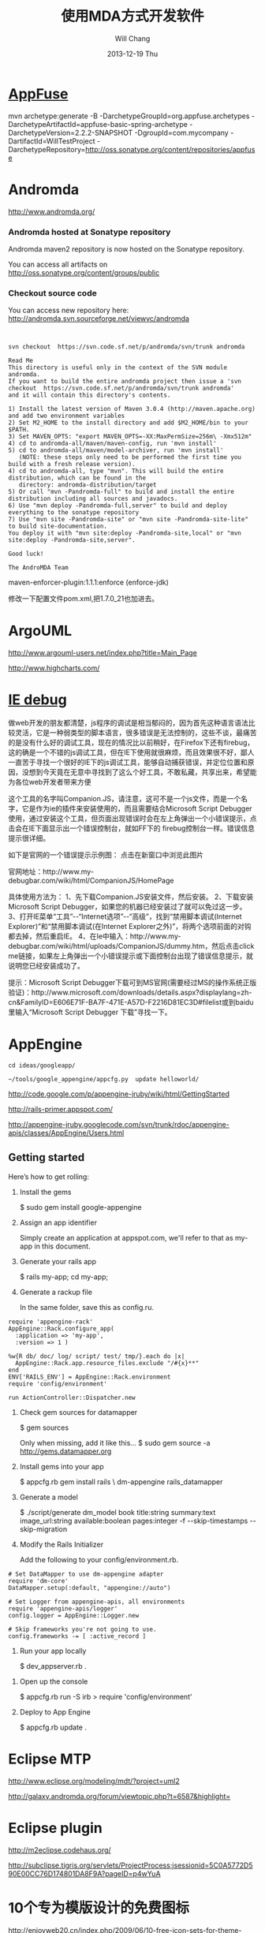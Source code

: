 #+TITLE:       使用MDA方式开发软件
#+AUTHOR:      Will Chang
#+EMAIL:       changwei.cn@gmail.com
#+DATE:        2013-12-19 Thu
#+URI:         /wiki/html/html/mda
#+KEYWORDS:    mda
#+TAGS:        :mda:
#+LANGUAGE:    en
#+OPTIONS:     H:3 num:nil toc:nil \n:nil ::t |:t ^:nil -:nil f:t *:t <:t
#+DESCRIPTION: mda



* [[http://appfuse.org/display/APF/AppFuse+QuickStart+-+Chinese][AppFuse]]

mvn archetype:generate -B -DarchetypeGroupId=org.appfuse.archetypes -DarchetypeArtifactId=appfuse-basic-spring-archetype
-DarchetypeVersion=2.2.2-SNAPSHOT -DgroupId=com.mycompany -DartifactId=WillTestProject
-DarchetypeRepository=http://oss.sonatype.org/content/repositories/appfuse 
* Andromda 

  http://www.andromda.org/

*** Andromda hosted at Sonatype repository 

Andromda maven2 repository is now hosted on the Sonatype repository.

You can access all artifacts on http://oss.sonatype.org/content/groups/public

*** Checkout source code

You can access new repository here: http://andromda.svn.sourceforge.net/viewvc/andromda


#+BEGIN_SRC 


svn checkout  https://svn.code.sf.net/p/andromda/svn/trunk andromda

Read Me
This directory is useful only in the context of the SVN module andromda.
If you want to build the entire andromda project then issue a 'svn checkout  https://svn.code.sf.net/p/andromda/svn/trunk andromda'
and it will contain this directory's contents.

1) Install the latest version of Maven 3.0.4 (http://maven.apache.org) and add two environment variables
2) Set M2_HOME to the install directory and add $M2_HOME/bin to your $PATH.
3) Set MAVEN_OPTS: "export MAVEN_OPTS=-XX:MaxPermSize=256m\ -Xmx512m"
4) cd to andromda-all/maven/maven-config, run 'mvn install'
5) cd to andromda-all/maven/model-archiver, run 'mvn install'
   (NOTE: these steps only need to be performed the first time you build with a fresh release version).
4) cd to andromda-all, type "mvn". This will build the entire distribution, which can be found in the
   directory: andromda-distribution/target
5) Or call "mvn -Pandromda-full" to build and install the entire distribution including all sources and javadocs.
6) Use "mvn deploy -Pandromda-full,server" to build and deploy everything to the sonatype repository
7) Use "mvn site -Pandromda-site" or "mvn site -Pandromda-site-lite" to build site-documentation.
You deploy it with "mvn site:deploy -Pandromda-site,local" or "mvn site:deploy -Pandromda-site,server".

Good luck!

The AndroMDA Team
#+END_SRC



maven-enforcer-plugin:1.1.1:enforce (enforce-jdk) 

修改一下配置文件pom.xml,把1.7.0_21也加进去。

* ArgoUML

http://www.argouml-users.net/index.php?title=Main_Page



http://www.highcharts.com/

* [[http://www.cnitblog.com/yemoo/archive/2007/10/22/35190.html][IE debug]]

  做web开发的朋友都清楚，js程序的调试是相当郁闷的，因为首先这种语言语法比较灵活，它是一种弱类型的脚本语言，很多错误是无法控制的，这些不谈，最痛苦的是没有什么好的调试工具，现在的情况比以前稍好，在Firefox下还有firebug，这的确是一个不错的js调试工具，但在IE下使用就很麻烦，而且效果很不好，鄙人一直苦于寻找一个很好的IE下的js调试工具，能够自动捕获错误，并定位位置和原因，没想到今天竟在无意中寻找到了这么个好工具，不敢私藏，共享出来，希望能为各位web开发者带来方便

这个工具的名字叫Companion.JS，请注意，这可不是一个js文件，而是一个名字，它是作为ie的插件来安装使用的，而且需要结合Microsoft Script Debugger使用，通过安装这个工具，但页面出现错误时会在左上角弹出一个小错误提示，点击会在IE下面显示出一个错误控制台，就如FF下的 firebug控制台一样。错误信息提示很详细。

如下是官网的一个错误提示示例图：
点击在新窗口中浏览此图片

官网地址：http://www.my-debugbar.com/wiki/html/CompanionJS/HomePage

具体使用方法为：
1、先下载Companion.JS安装文件，然后安装。
2、下载安装Microsoft Script Debugger，如果您的机器已经安装过了就可以免过这一步。
3、打开IE菜单“工具”--“Internet选项”--“高级”，找到“禁用脚本调试(Internet Explorer)”和“禁用脚本调试(在Internet Explorer之外)”，将两个选项前面的对钩都去掉，然后重启IE。
4、在Ie中输入：http://www.my-debugbar.com/wiki/html/uploads/CompanionJS/dummy.htm，然后点击click me链接，如果左上角弹出一个小错误提示或下面控制台出现了错误信息提示，就说明您已经安装成功了。

提示：Microsoft Script Debugger下载可到MS官网(需要经过MS的操作系统正版验证)：http://www.microsoft.com/downloads/details.aspx?displaylang=zh-cn&FamilyID=E606E71F-BA7F-471E-A57D-F2216D81EC3D#filelist或到baidu里输入“Microsoft Script Debugger 下载”寻找一下。 

* AppEngine





#+BEGIN_SRC 
cd ideas/googleapp/

~/tools/google_appengine/appcfg.py  update helloworld/
#+END_SRC
http://code.google.com/p/appengine-jruby/wiki/html/GettingStarted 

http://rails-primer.appspot.com/

http://appengine-jruby.googlecode.com/svn/trunk/rdoc/appengine-apis/classes/AppEngine/Users.html

** Getting started
Here’s how to get rolling:

   1.
      Install the gems

      $ sudo gem install google-appengine

   2.
      Assign an app identifier

      Simply create an application at appspot.com,
      we'll refer to that as my-app in this document.
   3.
      Generate your rails app

      $ rails my-app; cd my-app;

   4.
      Generate a rackup file

      In the same folder, save this as config.ru.
#+BEGIN_SRC 
      require 'appengine-rack'
      AppEngine::Rack.configure_app(
        :application => 'my-app',
        :version => 1 )

      %w{R db/ doc/ log/ script/ test/ tmp/}.each do |x|
        AppEngine::Rack.app.resource_files.exclude "/#{x}**"
      end
      ENV['RAILS_ENV'] = AppEngine::Rack.environment
      require 'config/environment'

      run ActionController::Dispatcher.new
#+END_SRC
   5.
      Check gem sources for datamapper

      $ gem sources

      Only when missing, add it like this...
      $ sudo gem source -a http://gems.datamapper.org
   6.
      Install gems into your app

      $ appcfg.rb gem install rails \
        dm-appengine rails_datamapper

   7.
      Generate a model

      $ ./script/generate dm_model book         title:string summary:text image_url:string         available:boolean pages:integer         -f --skip-timestamps --skip-migration

   8.
      Modify the Rails Initializer

      Add the following to your config/environment.rb.
#+BEGIN_SRC
      # Set DataMapper to use dm-appengine adapter
      require 'dm-core'
      DataMapper.setup(:default, "appengine://auto")

      # Set Logger from appengine-apis, all environments
      require 'appengine-apis/logger'
      config.logger = AppEngine::Logger.new

      # Skip frameworks you're not going to use.
      config.frameworks -= [ :active_record ]
#+END_SRC
   9.
      Run your app locally

      $ dev_appserver.rb .

  10.
      Open up the console

      $ appcfg.rb run -S irb
      > require 'config/environment'

  11.
      Deploy to App Engine

      $ appcfg.rb update .



* Eclipse MTP

http://www.eclipse.org/modeling/mdt/?project=uml2

http://galaxy.andromda.org/forum/viewtopic.php?t=6587&highlight=

* Eclipse plugin

http://m2eclipse.codehaus.org/

http://subclipse.tigris.org/servlets/ProjectProcess;jsessionid=5C0A5772D590E00CC76D174801DA8F9A?pageID=p4wYuA

* 10个专为模版设计的免费图标
http://enjoyweb20.cn/index.php/2009/06/10-free-icon-sets-for-theme-design/

* ArgoUML 

[[http://argopno.tigris.org/documentation/tutoriel/new_module.html][Making a new module for ArgoUML]]

* Create a module

Popup menu 

** pattern wizard 

Main class : ActionOpenPatternWizard

CoreFactory can create class and association 

* Installation 

 Download files from http://argouml-downloads.tigris.org/devrel.html

* Creating a Custom Stereotype
Just like create a attribute.

** 5.12.1. The TargetManager

Located in org.argouml.ui.targetmanager.

The purpose of the targetmanager is to have a central spot to manage the list of current targets.

The target of ArgoUML is the element currently selected by the user. This can either be a UML element (an Interface or a Class for example) but it can also be a diagram or anything that is shown on a diagram.

There can be multiple targets in case someone selected multiple items in the explorer or on the diagram. This can be done by shift-clicking or Ctrl-clicking items, or by drawing a box on the diagram around the items to select.

In case multiple targets are selected, the target manager will add each target to the beginning of the list of targets. This way, the first item of the list is the last selected item. Most functions in ArgoUML work on all selected items. However, a few (intentionally) only work on one target, such as the properties panels.

Thanks to the architecture of ArgoUML of Modelelements and Figs, one rule has been decided upon: The list of targets shall not contain any Fig that has an owner. Instead, the owner is enlisted.

The TargetManager is also the manager of the history of targets. Every time the user (or the program) selects a new target, this is recorded in the history. Via navigateBack and navigateForward, the user can browse through the history just like in an ordinary internet browser.

Via an event mechanism this manager makes sure that all objects interested in knowing whether the selection changed are notified.

The TargetManager does not depend on the org.argouml.ui package, nor any of its sub-packages. Hence, it can be used by all of these to modify the target, or get it.

In a discussion on the dev list, it has been decided that the TargetManager is GUI state, and hence shall be a part of the GUI subsystem, and should not be used anywhere outside the GUI subsystem. However, currently the TargetManager is used in other subsystems, e.g. the Project. Hence, this needs refactoring. 

** 5.1.2. Factories
*** 5.1.2.1. Create and Build

The factories contain in most cases a create method for each model element. Example: createClass resides in CoreFactory-interface.

Besides that, there are several build methods to build classes. The build methods have a signature like public Object buildMODELELEMENTNAME(params);.

Each build method is intended to follow the wellformedness rules as defined in the UML spec. The reason for having extra build methods, is that the model repository does not enforce the wellformedness rules even though, in some cases, non-well-formed UML can lead to non-well-formed XMI which leads to saving/loading issues and all kinds of illegal states of ArgoUML.

If you want to create an element you shall use the build or create methods in the factories. You are strongly advised to use a build method or, if there is none that suits your needs, to write a new one reusing the already existing build methods and utility methods in the helpers. The reason for this is that the event listeners for the newly created model element are setup correctly.
*** 5.1.2.2. Copy and DoCopy

The factories also contain methods that deal with copying modelelements. They are not supposed to be called directly from outside the model-subsystem, but only from the CopyHelper-implementation. The CopyHelper has one method that copies any modelelement into a new "location" (mostly a namespace). This method determines the type of element to copy, and then dispatches the call to the appropriate method of a Factory that is named in a similar way to copyClass.

The responsibility of the copyModelElement method is to create the new element (with createModelElement) and set the containment. Then, if necessary, sub-elements are to be created. E.g. the CoreFactoryMDRImpl. copyEnumeration method also creates EnumerationLiterals, with the createEnumerationLiteral method.

Then a next method is called to copy all the attributes from the old element to the newly created one: doCopyModelElement. This type of method shall only set attributes and lay associations, but not create any more elements.

The implementation of these copy related methods is far from complete. Only the CoreFactory already has the most important functions.
*** 5.1.2.3. Multi-threading

Question: Am I allowed to call the factories from any thread? Answer: The current checks are not written to allow for multiple threads so don't!
*** 5.1.3. Helpers

The helpers contain all utility methods for manipulating model elements. For example, they contain methods to get all model elements of a certain class out of the model (see getAllModelelementsOfKind in ModelManagementHelper).

To find a utility method you need to know where it is. As a rule of thumb, a utility method for some model element is defined in the helper that corresponds with the section in the UML specification. For example, all utility methods for manipulating classes are defined in CoreHelper.

There are a few exceptions to this rule, mainly if the utility method deals with two model elements that correspond to different sections in the UML specification. Then you have to look in both corresponding helpers and you will probably find what you are searching for.

Question: Am I allowed to call the helpers from any thread? Answer: The current checks are not written to allow for multiple threads so don't! 
* Andromda


https://andromda.svn.sourceforge.net/svnroot/andromda/trunk/


* Setup JBoss

** Start jboss

The following cmd will allow accessing jboss from remote machine.

#+BEGIN_SRC 
./run.sh -b 0.0.0.0 
#+END_SRC

The andromda's default setting is for HsqlDB, so we need not install
another database. We only need download the JBoss http://www.jboss.org 
Edit the Hsqldb configure file located at 

** Installation 

 - run *install.sh jboss* to install jboss
 - Set JBOSS_HOME variable : *sudo gedit /etc/environment*
 - Copy [[../etc/hsqldb-ds.xml]] to %JBoss_Home%\server\default\deploy\hsqldb-ds.xml
 - run the follow command to uninstall jboss.

This line will delete all files copied by the JEMS Installer:

#+BEGIN_SRC java -jar $JBOSS_HOME/Uninstaller/uninstaller.jar -c#+END_SRC


This line will delete the whole $JBOSS_HOME folder includeing all log files, deployed applications and anything else inside it:

#+BEGIN_SRC java -jar $JBOSS_HOME/Uninstaller/uninstaller.jar -c -f#+END_SRC


* Date 

org.apache.axis2.databinding.typemapping.SimpleTypeMapper.makeCalenda r(SimpleTypeMapper.java:318)

* Transaction 

http://galaxy.andromda.org/forum/viewtopic.php?t=2438

Jippiee, i found the solution and it is very elegant. If anybody have a similar Situation like mine (want to do a large amount of work on the backend and wants to have control about transaction boundaries) ... here is the HowTo:

1.) Make sure to have enabled Spring transactions when ejb enabled in your andromda.xml:
Code:

#+BEGIN_SRC
<property name="enableSpringTransactionsWhenEjbsEnabled">true</property>
#+END_SRC

Notice that the defaultvalue of this namespace property is true, so you can omit this property.

2.) Use the following tagged values on the method(s) you want to have encapsuled in own transaction:

#+BEGIN_SRC 
@andromda.ejb.transaction.type = RequiresNew
@andromda.spring.transaction.type = PROPAGATION_REQUIRES_NEW
#+END_SRC
3.) Call the inner method by getting a Service Object from the generated ServiceLocator and call the method on this Service Object

example:

Code:

#+BEGIN_SRC
// outer method which is doing the whole import fo thowsands of data records
protected NahImportStats handleImportAll(ImportParam params) throws Exception
    {
        ImportStats stats = new ImportStats();
        initializeStats(stats);

        // first get the records to process...large list
        List data = this.getImportDao().executeQuery(query_selectData);

        // process each data record in the large list for it's own
        // get a new reference of the Service class... this can be the same or
        // anothe service class as the current one
        ImportService srv = ServiceLocator.instance().getImportService();

        for(Iterator i = nahEinsaetze.iterator(); iCnt < 30 && i.hasNext();)
        {
            Map colAtts = (Map)i.next();
            try{
                boolean ret = srv.importOneRecord(colAtts);
                stats.setAnzOk(stats.getAnzOk() + 1);
                }
            catch(Exception e){
                stats.setAnzNok(stats.getAnzNok() + 1);
                }         
            stats.setAnzVerarbeitet(stats.getAnzVerarbeitet() + 1);
            }
        return stats;
    }

// inner method which is called to do the import of each data record
// entering the method a new transaction is created
// leaving the method regularly hibernate session is flushing and the transaction is committed
// leaving the method with an exception a rollback is performed
protected boolean handleImportOneRecord(final Map colAtts)
   {
        .... bla bla....
        ....do the importing stuff ....
        ... including create, remove, update your data in the database ...
        ... do NOT add any transactional stuff like flush hibernate session,....

        ... if you want to get the work in this method rolled back throw a exception...

        return true;
   }

#+END_SRC

LG
Michael


* Developing a Cartridge

 1. http://www.aliabdelaziz.org/Custom_Cartridge
 2. http://galaxy.andromda.org/docs/andromda-cartridges/developing.html

** Steps To Building Your Own Cartridge

   1. Write your andromda-cartridge.xml file.

** Cartridge Descriptor

Each cartridge descriptor must comply with the following XSD Schema .

** Writing templates for your cartridges

AndroMDA currently comes with multiple cartridges (i.e. BPM4Struts, Hibernate, EJB, etc.) if these cartridge don't fit your needs, you'll need to write your own and thats where understanding how to write cartridges comes into play.

The template scripting language

Apache's Velocity is the default Template Engine of AndroMDA, and for that we use the Velocity Template Language (VTL). You can find a reference of this language here .

The scripting object model

Different from AndroMDA 2.x, AndroMDA 3.x no longer places any model elements in a template context. You define the names of elements to make available to the template in your cartridge's andromda-cartridge.xml, like so:
#+BEGIN_SRC
<template
path="templates/MetafacadeLogic.vsl"
outputPattern="$generatedFile"
outlet="facade-logics"
overwrite="true">
    <modelElements variable= "metafacade">
        <modelElement stereotype="metafacade"/>
    </modelElements>
</template>
                
#+END_SRC


*  MDA Introduction


** Mvn
*** Introduction

Maven, a Yiddish word meaning accumulator of knowledge , was originally started as an attempt to simplify the build processes in the Jakarta Turbine project. There were several projects each with their own Ant build files that were all slightly different and JARs were checked into CVS. We wanted a standard way to build the projects, a clear definition of what the project consisted of, an easy way to publish project information and a way to share JARs across several projects.

The result is a tool that can now be used for building and managing any Java-based project. We hope that we have created something that will make the day-to-day work of Java developers easier and generally help with the comprehension of any Java-based project.
*** Maven's Objectives

Maven's primary goal is to allow a developer to comprehend the complete state of a development effort in the shortest period of time. In order to attain this goal there are several areas of concern that Maven attempts to deal with:

    * Making the build process easy
    * Providing a uniform build system
    * Providing quality project information
    * Providing guidelines for best practices development
    * Allowing transparent migration to new features

http://maven.apache.org/


** Ruby

http://www.ruby-lang.org/en/

** Rails

http://www.rubyonrails.org/

** DSL 

http://www.martinfowler.com/dslwip/

** Velocity

http://velocity.apache.org/

 Velocity is a simple yet powerful Java-based template engine that
 renders data from plain Java objects to text, xml, email, SQL, Post
 Script, HTML etc. The template syntax and rendering engine are both
 easy to understand and quick to learn and implement.

#+BEGIN_SRC 

----------------------------------------------------------------------------------
--
--  Table Name:     ${table.getSchema()}.${table.getName()}
--  File Name:      ${table.getName()}.SQL
--  Author:         TODO
--  Date:
--
--  Abstract:
--
--
--  MAINTENANCE LOG
--  who  date        comment
--  ---  --------    ---------------------------------------------------------------
--  TODO             Initial Version
-----------------------------------------------------------------------------------
DROP TABLE ${table.getSchema()}.${table.getName()}
@

CREATE TABLE ${table.getSchema()}.${table.getName()}
(

#foreach($col in ${table.getColumns()})
    , ${col.getColumnDef()}
#end

)
    IN ${table.getSchema()}_DATA_01
    INDEX IN ${table.getSchema()}_INDX_01
@
--Primary Key
ALTER TABLE ${table.getSchema()}.${table.getName()}
    ADD     CONSTRAINT ${table.getName()}_PK
    PRIMARY KEY (
#foreach($col in $table.getCollumn())
    $col.getName(),
#end

    )
@

--Indexes
CREATE INDEX ${table.getSchema()}.${table.getName()}_I1
    ON ${table.getSchema()}.${table.getName()}(
#foreach($col in $table.getCollumn())
    $col.getName(),
#end
    )
@


-- Access privs
GRANT SELECT  ON ${table.getSchema()}.${table.getName()} TO GROUP WEB_GRP
@



#+END_SRC


** Difference between MDA and DSL

http://www.martinfowler.com/dslwip/MDDview.html


* J2EE User Management 

[[http://www.onjava.com/pub/a/onjava/2002/06/12/form.html][J2EE Form-based Authentication]]

[[../etc/form.html][J2EE Form-based Authentication]]


[[../etc/index.php.html][Integrating with Acegi Security System]]

[[http://galaxy.andromda.org/index.php?option=com_content&task=view&id=173&Itemid=89][Integrating with Acegi Security System ]]


* Profile

I did some experiment with profiles in argouml 0.25.5, I referenced profiles in andromda by adding these lines in andromda.xml :

Code:
#+BEGIN_SRC 
  <repositories>
    <repository name="netBeansMDR">
      <models>
        <model>
          <uri>${model.uri}</uri>
          <moduleSearchLocations>
            <location patterns="**/*.xml.zip">${settings.localRepository}/org/andromda/profiles/uml14</location>
            <location patterns="**/*.xmi">${project.basedir}/#+BEGIN_SRC >
          </moduleSearchLocations>
        </model>
      </models>
    </repository>
  </repositories>
#+END_SRC


* Create Project

** Generate 

#+BEGIN_SRC 

mvn org.andromda.maven.plugins:andromdapp-maven-plugin:3.3:generate


Please choose the type of application to generate [richclient, j2ee]
j2ee

Please enter the location in which your new application will be created (i.e. f:/java/development): 
/home/will/ideas/logistics/3.3

Please enter your first and last name (i.e. Chad Brandon): 
Will Chang

Which kind of modeling tool will you use? [uml1.4, uml2, emf-uml2]: 
uml1.4

Please enter the name of your J2EE project (i.e. Animal Quiz): 
New Logistics

Please enter an id for your J2EE project (i.e. animalquiz): 
logistics

Please enter a version for your project (i.e. 1.0-SNAPSHOT): 
0.2

Please enter the root package name for your J2EE project (i.e. org.andromda.samples.animalquiz): 
com.logistics

Would you like an EAR or standalone WAR? [ear, war]: 
ear

Please enter the type of transactional/persistence cartridge to use (enter 'none' if you don't want to use one) [hibernate, ejb, ejb3, spring, none]: 
ejb3

Please enter the database backend for the persistence layer [hypersonic, mysql, oracle, db2, informix, mssql, pointbase, postgres, sybase, sabdb, progress, derby]: 
hypersonic

Will your project need workflow engine capabilities? (it uses jBPM and Hibernate3)? [yes, no]: 
no

Will your project have a web user interface? [yes, no]: 
yes

Would you like your web user interface to use JSF or Struts? [jsf, struts]: 
struts

Would you like to be able to expose your services as web services? [yes, no]: 
yes

Would you like to use the JSR181 (webservice defined by annotations) EJB3 cartridge specific implementation? [yes, no]: 
yes
#+END_SRC

** compare mda folder to find what need to be updated or copy

** Copy core #+BEGIN_SRC 





* Mvn

 1. [[http://books.sonatype.com/maven-book/reference_zh/public-book.html][Maven权威指南]]

** Setup local repository

http://archiva.apache.org/docs/1.2.2/quick-start.html


http://blog.csdn.net/calvinxiu/archive/2007/07/28/1713323.aspx

http://www.jroller.com/sjivan/entry/using_maven_proxy_to_setup

Mirror :
http://public.www.planetmirror.com/pub/sf/a/ar/artifactory/?sort=date&order=asc

create JavaEE with maven 2. http://maven.apache.org/plugins/maven-archetype-plugin/examples/j2ee-simple.html


http://mojo.codehaus.org/was6-maven-plugin/examples/installing-ears.html

http://www.mvnrepository.com/artifact/org.apache.velocity/velocity

[[http://www.theserverside.com/tt/articles/article.tss?track=NL-461&ad=647742HOUSE&l=Introductiontom2eclipse&asrc=EM_NLN_4036411&uid=2715702][Introduction to m2eclipse]]

[[http://www.theserverside.com/tt/articles/article.tss?l=SettingUpMavenRepository][Setting up a Maven repository]]

http://maven.apache.org/

http://maven.apache.org/guides/getting-started/index.html

#+BEGIN_SRC 
        <dependency>
            <groupId>${pom.groupId}</groupId>
            <artifactId>quoteBase</artifactId>
            <version>${pom.version}</version>
            <scope>provided</scope>
        </dependency>

<dependency>
    <groupId>org.apache.velocity</groupId>
    <artifactId>velocity</artifactId>
    <version>1.5</version>
<scope>compile</scope>
</dependency> 





    <dependency>
      <groupId>junit</groupId>
      <artifactId>junit</artifactId>
      <version>3.8.1</version>
      <scope>test</scope>
    </dependency>
	<dependency>

#+END_SRC
* WAS 6


Maven 2 and WebSphere - automated build and deployment of J2EE applications
After long search on different solutions on automated building and deployment of J2EE applications with maven that can work for WebSphere few posts were found. Some of them (big thanks to Peter Pilgrim) cover ways to build EJB modules that could be 'understood' by websphere (that is build websphere specific stubs and skeletons). Some posts show how to configure maven (including maven-eclipse-plugin) so that maven could work with RAD-6 and vice versa.
All we have to do is put it all together, automate deployment of EAR (remember cargo plugin doesn't support websphere yet) to websphere and hook functional tests (using selenium) into the integration test phase.
So the project consists of an ejb, war, ear, functional testing and a parent modules, like this:

#+BEGIN_SRC 
     parent_project
                  |-ejb_module
                  |
                  |-war_module
                  |
                  |-ear_module
                  |
                  |-test_module

#+END_SRC


Looks like a complete set? Let's go through all the modules.





The EJB module.

The general problem is as it is well known the WebSphere requires generated stubs and skeletons packaged in ejb jar before the deployment which maven-ejb-plugin can't do. But IBM does offer java api to generate them via ant tasks. All we need to do is to 'silently' generate the server-specific files with ant tasks and repackage the ejb jar as a part of maven build cycle (usually generated by RAD during deployment in the IDE). In short this is how the pom may look like:
#+BEGIN_SRC 
    <project>
      <modelVersion>4.0.0</modelVersion>
      <groupId>your_group</ins></groupId>
      <artifactId>ejb_module</artifactId>
      <packaging>ejb</packaging>
      <name>ejb_module</name>
      <parent>
            <groupId>your_group</groupId>
            <artifactId>parent_project</artifactId>
            <version>0.1-SNAPSHOT</version>
      </parent>

      <dependencies>
            ...
            Your dependencies
            ...
            <dependency>
                <!-- provided by the container -->
                <groupId>websphere</groupId>
                <artifactId>j2ee</artifactId>
                <version>1.4</version>
                <scope>provided</scope>
            </dependency>
            <dependency>
                <!-- websphere specific dependency, available in own repository -->
                <groupId>websphere</groupId>
                <artifactId>ivjejb35</artifactId>
                <version>6</version>
                <scope>provided</scope>
            </dependency>
            <dependency>
                <!-- websphere specific dependency, available in own repository -->
                <groupId>websphere</groupId>
                <artifactId>webservices</artifactId>
                <version>6</version>
                <scope>provided</scope>
            </dependency>
            <dependency>
                <!-- websphere specific dependency, available in own repository -->
                <groupId>websphere</groupId>
                <artifactId>webservices</artifactId>
                <version>6</version>
                <scope>provided</scope>
            </dependency>
            <dependency>
                <!-- websphere specific dependency, available in own repository -->
                <groupId>websphere</groupId>
                <artifactId>ejbcontainer</artifactId>
                <version>6</version>
                <scope>provided</scope>
            </dependency>
            <dependency>
                <!-- websphere specific dependency, available in own repository -->
                <groupId>websphere</groupId>
                <artifactId>ejbcontainerImpl</artifactId>
                <version>6</version>
                <scope>provided</scope>
            </dependency>
            <dependency>
                <!-- websphere specific dependency, available in own repository -->
                <groupId>websphere</groupId>
                <artifactId>ecutils</artifactId>
                <version>6</version>
                <scope>provided</scope>
            </dependency>
            <dependency>
                <!-- websphere specific dependency, available in own repository -->
                <groupId>websphere</groupId>
                <artifactId>ras</artifactId>
                <version>6</version>
                <scope>provided</scope>
            </dependency>
            <dependency>
                <!-- websphere specific dependency, available in own repository -->
                <groupId>websphere</groupId>
                <artifactId>ejbportable</artifactId>
                <version>6</version>
                <scope>provided</scope>
            </dependency>
            <dependency>
                <!-- websphere specific dependency, available in own repository -->
                <groupId>websphere</groupId>
                <artifactId>utils</artifactId>
                <version>6</version>
            </dependency>
      </dependencies>

      <build>

            <finalName>${project.artifactId}</finalName>

            <!-- RAD-default source tree -->
            <sourceDirectory>ejbModule</sourceDirectory>
            <resources>
                <resource>
                    <directory>ejbModule</directory>
                    <excludes>
                        <exclude>**/*.java</exclude>
                        <exclude>**/CVS/**</exclude>
                    </excludes>
                </resource>
            </resources>


        <plugins>
            <plugin>
                <groupId>org.apache.maven.plugins</groupId>
                <artifactId>maven-ejb-plugin</artifactId>
                <configuration>
                    <ejbVersion>2.1</ejbVersion>
                    <generateClient>true</generateClient>
                   <clientExcludes>
                      <clientExclude>**/ejbserver/*EJB.class</clientExclude>
                   </clientExcludes>
                    <archive>
                        <manifest>
                             <!-- generate manifest file properly -->
                            <addClasspath>true</addClasspath>
                        </manifest>
                    </archive>
                </configuration>
            </plugin>

            <plugin>
                <!-- Configuration of RAD specific JRE containers -->
                <groupId>org.apache.maven.plugins</groupId>
                <artifactId>maven-eclipse-plugin</artifactId>
                <configuration>
                    <classpathContainers>
                        <!-- org.eclipse.jdt.launching.JRE_CONTAINER is included by default, add a j2ee container here -->
                        <classpathContainer>com.ibm.wtp.server.java.core.container/com.ibm.ws.ast.st.runtime.core.runtimeTarget.v60/was.base.v6</classpathContainer>
                    </classpathContainers>
                </configuration>
            </plugin>

            <!-- Maven Ant run plugin to run ejb-deploy automatically to simulate websphere's generation of stubs and skeletons -->
            <plugin>
                <artifactId>maven-antrun-plugin</artifactId>
                <executions>
                    <execution>
                        <phase>verify</phase>
                        <configuration>
                            <tasks>
                                <echo>was6.home: ${was6.home}</echo>

                                <!-- Default path to use for WAS test version (inside RAD), override this with -D parameter if needed -->
                                <property name="was6.home"
                                    value="c:/Program Files/IBM/Rational/SDP/6.0/runtimes/base_v6" />

                                <ant antfile="ejbdeploy.xml" inheritRefs="true" inheritAll="true">
                                    <property name="project.name" value="${project.name}"/>
                                    <property name="project.artifactId" value="${project.artifactId}"/>
                                    <property name="project.groupId" value="${project.groupId}"/>
                                    <property name="project.version" value="${project.version}"/>
                                    <property name="project.packaging" value="${project.packaging}"/>
                                    <property name="project.description" value="${project.description}"/>
                                    <property name="project.parent.name" value="${project.parent.name}"/>
                                    <property name="project.parent.artifactId" value="${project.parent.artifactId}"/>
                                    <property name="project.parent.groupId" value="${project.parent.groupId}"/>
                                    <property name="project.parent.version" value="${project.parent.version}"/>
                                    <property name="project.build.directory" value="${project.build.directory}"/>
                                  
                                           <!--
                                                This is to enable to override the was6.home by providing -Dwas6.home=<WAS home dir>.
                                                Use this to override the default path for the development environment (such as if you use standalone server
                                                and it has a different location than in the called ant file)
                                            -->
                                    <property name="was6.home" value="${was6.home}"/>
                                </ant>
                            </tasks>
                        </configuration>
                        <goals>
                            <goal>run</goal>
                        </goals>
                    </execution>
                </executions>
            </plugin>
        </plugins>

      </build>

    </project>

#+END_SRC

This pom is self explanatory for the most part (and I've tried to put some comments there as well). Text in bold is to be noticed, I will just stop on most important parts:


    * The header (down to dependencies) is pretty much clear I think, no magic here...


    * Dependencies. The dependencies I've put there is what I had to find out to resolve some vendor specific dependencies (which the project unfortunately already had). If your project already happened to have some WebSphere-specific dependencies that you would most likely need to define them too... I would recommend setting up an enterprise repository (for example Artifactory) as you won't find most of those those jar's on open source repositories (those jars can be found at websphere location, mostly under lib directory). Another recommendation is to start from no websphere dependencies in the list and start adding them only if you start having compile errors due to classes not being resolved. The reason behind adding those besides specifying the classpathContainer is that classpathContainer doesn't help when you compile under maven but only adds a classpath container entry in your .classpath file for compiling in RAD (we use RAD 6).


    * The next one is <finalName>${project.artifactId}</finalName>. The reason behind this is because module names in the vendor-specific deployment descriptors are based on RAD project names which means that having your project names having 0.1-SNAPSHOT (or whatever version you have) appended at the end is not very handy (you wont be able to release that easily). So we override the artifact name instead...

    * maven-ejb-plugin is there mostly to generate ejb jar manifest file properly (and to filter stuff for ejb the generated client).

    * maven-eclipse-plugin is configured to generate J2EE container in the .classpath which is needed for hot-deployment and compiling J2EE projects in RAD (for compiling in maven we have dependencies as described above).

    * And finally maven-antrun-plugin which is configured to kick in at verify phase which executes right before install phase. The maven-antrun-plugin is capable of executing ant scripts from maven at a specified time. To keep things a bit more clean we just call an external ant file from here







The WEB module.



This one is much easier, although with RAD-6 there are some 'tips&tricks'.

#+BEGIN_SRC 
    <project xmlns="http://maven.apache.org/POM/4.0.0" xmlns:xsi="http://www.w3.org/2001/XMLSchema-instance"
      xsi:schemaLocation="http://maven.apache.org/POM/4.0.0 http://maven.apache.org/maven-v4_0_0.xsd">
      <modelVersion>4.0.0</modelVersion>
      <groupId>your_group</groupId>
      <artifactId>web_module</artifactId>
      <packaging>war</packaging>
      <name>web_module</name>
     
          <parent>
            <groupId>your_group</groupId>
            <artifactId>parent_project</artifactId>
            <version>0.1-SNAPSHOT</version>
        </parent>
     
        <dependencies>
            ...
                Your dependencies
                ...
        </dependencies>
       
        <build>
            <finalName>${project.artifactId}</finalName>

            <!-- RAD-default source tree -->
            <sourceDirectory>${basedir}/JavaSource</sourceDirectory>

            <!--
                customizng resources location so that only needed files are archived in jar files
            -->
            <resources>
                <resource>
                    <directory>${basedir}/JavaSource</directory>
                    <excludes>
                        <exclude>**/*.java</exclude>
                        <exclude>**/*.class</exclude>
                    </excludes>
                </resource>
            </resources>
           
                <plugins>
                <plugin>
                    <groupId>org.apache.maven.plugins</groupId>
                    <artifactId>maven-war-plugin</artifactId>
                    <configuration>
                        <warSourceDirectory>${basedir}/#+BEGIN_SRC >
                    </configuration>
                </plugin>
            <!--
                customizing classes folder for RAD to pick it classes for hot deployment of exploded archive up - doesn't work with the default one (target)
            -->
                <plugin>
                    <groupId>org.apache.maven.plugins</groupId>
                    <artifactId>maven-eclipse-plugin</artifactId>
                    <configuration>
                        <buildOutputDirectory>${basedir}/#+BEGIN_SRC >
                        <!-- Customizing context root if needed -->
                        <warContextRoot>your_context_root</warContextRoot>
                        <additionalBuildcommands>
                            <!-- Needed by RAD in a typical web project -->
                            <buildcommand>com.ibm.etools.ctc.serviceprojectbuilder</buildcommand>
                        </additionalBuildcommands>
                        <!-- Configuration of RAD specific JRE containers -->
                        <classpathContainers>
                            <classpathContainer>com.ibm.wtp.server.java.core.container/com.ibm.ws.ast.st.runtime.core.runtimeTarget.v60/was.base.v6</classpathContainer>
                        </classpathContainers>
                    </configuration>
                </plugin>
            </plugins>
        </build>
       
    </project>

#+END_SRC

Let's go through it piece-by-piece... The beginning is pretty much standard for any web module. Don't forget to specify dependencies that are provided by the container in the same way as it is done in the ejb module, also don't forget to use excludes (and there are lots of exclusions for websphere!) or disable transitive dependencies alltogether.
The next interesting part is:

#+BEGIN_SRC 
    <finalName>${project.artifactId}</finalName>
#+END_SRC

Which is needed in order to keep consistency between the maven-generated artifacts and RAD-generated vendor specific deployment desciptors.

The following piece:
#+BEGIN_SRC     <sourceDirectory>${basedir}/JavaSource</sourceDirectory>#+END_SRC



is there to (still) allow to use default RAD source tree (however if you can afford moving whole source tree in your project or creating it from scratch I'd advice to use the maven default settings and not to use this one).

If we 'fall' for the above we would probably want to use the resource folder in 'RAD' way (that source with the resource files together):

#+BEGIN_SRC
            <!--
                customizing resources location so that only needed files are archived in jar files
            -->
            <resources>
                <resource>
                    <directory>${basedir}/JavaSource</directory>
                    <excludes>
                        <exclude>**/*.java</exclude>
                        <exclude>**/*.class</exclude>
                    </excludes>
                </resource>
            </resources>

#+END_SRC
Source and compiled classes are excluded so they don't get in the resulting .war file.


For the current version of maven (2.0.7 at the time of writing) the webapp root dir should match the default one of maven (${basedir}/#+BEGIN_SRC :
#+BEGIN_SRC
                <plugin>
                    <groupId>org.apache.maven.plugins</groupId>
                    <artifactId>maven-war-plugin</artifactId>
                    <configuration>
                        <warSourceDirectory>${basedir}/#+BEGIN_SRC >
                    </configuration>
                </plugin>


#+END_SRC
Keep in mind it needs to be in 'sync' with <buildOutputDirectory>...</buildOutputDirectory> (or better yet - make it a property in order not to repeat yourself - DRY). And here we go:

#+BEGIN_SRC

            <!--
                customizing classes folder for RAD to pick it classes for hot deployment of exploded archive up - doesn't work with the default one (target)
            -->
                <plugin>
                    <groupId>org.apache.maven.plugins</groupId>
                    <artifactId>maven-eclipse-plugin</artifactId>
                    <configuration>
                        <buildOutputDirectory>${basedir}/#+BEGIN_SRC >
                        <!-- Customizing context root if needed -->
                        <warContextRoot>your_context_root</warContextRoot>
                        <additionalBuildcommands>
                            <!-- Needed by RAD in a typical web project -->
                            <buildcommand>com.ibm.etools.ctc.serviceprojectbuilder</buildcommand>
                        </additionalBuildcommands>
                        <!-- Configuration of RAD specific JRE containers -->
                        <classpathContainers>
                            <classpathContainer>com.ibm.wtp.server.java.core.container/com.ibm.ws.ast.st.runtime.core.runtimeTarget.v60/was.base.v6</classpathContainer>
                        </classpathContainers>
                    </configuration>
                </plugin>

#+END_SRC

Here, buildOutputDirectory points at the same tree branch as the warSourceDirectory.
warContextRoot is here just in case you want to customize the context root. com.ibm.etools.ctc.serviceprojectbuilder in additionalBuildcommands is needed because RAD usually generates it in .project file for eclipse for web-enabled projects. And of course the <classpathContainer/> which generates a reference required libraries for work in RAD (although you wouldn't need it if you use the enterprise repository with the vendor specific dependencies - just like in case with the ejb module).

This was the WEB project.



The EAR module.



There is really nothing special about it except this little configuration:


#+BEGIN_SRC
        <build>
            <plugins>
                <plugin>
                    <groupId>org.apache.maven.plugins</groupId>
                    <artifactId>maven-ear-plugin</artifactId>
                    <configuration>
                        <modules> <!-- Configuring names of artifacts in EAR -->
                            <webModule>
                                <groupId>${project.groupId}</groupId>
                                <artifactId>web_module</artifactId>
                                <contextRoot>/your_context_root</contextRoot>
                                <bundleFileName>web_module.war</bundleFileName>
                            </webModule>
                            <ejbModule>
                                <groupId>${project.groupId}</groupId>
                                <artifactId>ejb_module</artifactId>
                                <bundleFileName>ejb_module.jar</bundleFileName>
                            </ejbModule>
                        </modules>
                        <earSourceDirectory>${basedir}</earSourceDirectory>
                        <earSourceIncludes>
                            **/ibmconfig/**
                        </earSourceIncludes>
                        <earSourceExcludes>**/target/**</earSourceExcludes>
                    </configuration>
                </plugin>
            </plugins>
        </build>

#+END_SRC


Here we have configuration of the application.xml where we have hardcoded (not nice but have to...) names of modules and the resulting artifacts that are packaged in the resulting ear (remember we have to have the same artifact names as the ones hardcoded in the IBM-specific deployment descriptors).
And then there is some extra configuration telling to include the vendor specific deployment descriptors (we would need to create them in RAD) and extra configuration not to include the target directory in the resulting EAR.



Functional tests module



Functional test module (a separate maven module) is responsible for automated deployment to websphere and running the functional tests on the deployed application by using selenium).

In general, enabling fully automated integration tests for a j2ee application under websphere in this case consists of two parts: enabling selenium (a lot of info on this can be found here) and automated deployment of the application EAR to WAS before the selenium tests kick-in. Because we don't have a cargo plug-in for WAS-6 ready yet we use the ant scripts from websphere and plug them into the maven build lifecycle.

In short, running selenium tests and automated deployment of the application EAR can be done in the following steps:


   1. Define selenium repository (or have your enterprise repository take care of that)

   2. Define dependencies to be able to run selenium

   3. Automatically start selenium server just before the integration-test phase

   4. Force Surefire plugin to run in integration-test phase and not in test phase (this is a dedicated integration test module and doesn't need to run the test phase).

   5. Prepare EAR for the deployment script

   6. Call websphere deployment scripts in pre-integration test phase to deploy the EAR we prepared

   7. Run the tests (Surefire plug-in)

   8. Call websphere deployment scripts in post-integration test phase to undeploy the EAR (cleanup)



Let's go through all the steps:


   1. Define selenium repository (or have your enterprise repository take care of that). We can define it either in our pom (see below) or let artifactory take care of that:

#+BEGIN_SRC
              <repositories>
                  <repository>
                      <id>openqa</id>
                      <name>OpenQA Repository</name>
                      <url>http://maven.openqa.org</url>
                      <layout>default</layout>
                      <snapshots>
                          <enabled>false</enabled>
                      </snapshots>
                      <releases>
                          <enabled>true</enabled>
                      </releases>
                  </repository>
              </repositories>

#+END_SRC

   2. Define dependencies to be able to run selenium. This is also pretty straight forward:

#+BEGIN_SRC
                  <dependency>
                      <groupId>junit</groupId>
                      <artifactId>junit</artifactId>
                      <version>3.8.1</version>
                      <scope>test</scope>
                  </dependency>
                  <dependency>
                      <groupId>org.openqa.selenium.client-drivers</groupId>
                      <artifactId>selenium-java-client-driver</artifactId>
                      <version>0.9.0</version>
                  </dependency>
                  <dependency>
                      <groupId>org.openqa.selenium.server</groupId>
                      <artifactId>selenium-server</artifactId>
                      <version>0.9.0</version>
                  </dependency>

#+END_SRC

      Here we have defined dependencies on JUnit in order to be run the selenium tests converted to JUnit, then we have client drivers to use the selenium client api in our JUnit tests and we have dependency on server which runs the selenium server to execute the tests.



   3. Automatically start selenium server just before the integration-test phase. This is defined in build/plugins section:

#+BEGIN_SRC
                      <!-- Start the Selenium server -->
                      <plugin>
                          <groupId>org.codehaus.mojo</groupId>
                          <artifactId>selenium-maven-plugin</artifactId>
                          <executions>
                              <execution>
                                  <phase>pre-integration-test</phase>
                                  <goals>
                                      <goal>start-server</goal>
                                  </goals>
                                  <configuration>
                                      <background>true</background>
                                      <logOutput>true</logOutput>
                                      <multiWindow>true</multiWindow>
                                      <debug>true</debug>
                                  </configuration>
                              </execution>
                          </executions>
                      </plugin>

#+END_SRC

      Notice that it starts in pre-integration phase, that is just before the integration phase starts.


   4. Force Surefire plugin to run in integration-test phase and not in test phase. This belongs to build/plugins section as well:
#+BEGIN_SRC

                      <!--
                  Forcing test phase in integration-test phase
                      -->
                      <plugin>
                          <groupId>org.apache.maven.plugins</groupId>
                          <artifactId>maven-surefire-plugin</artifactId>
                          <configuration>
                              <!-- Skip the normal tests, we'll run them in the integration-test phase -->
                              <skip>true</skip>
                          </configuration>
                          <executions>
                              <execution>
                                  <phase>integration-test</phase>
                                  <goals>
                                      <goal>test</goal>
                                  </goals>
                                  <configuration>
                          <skip>false</skip>
                                  </configuration>
                              </execution>
                          </executions>
                      </plugin>

#+END_SRC

      Notice the part with <skip>true</skip> - it tells maven to skip the test phase for this plugin otherwise test will fail because we haven't deployed the application yet. And then for the integration phase we enforce this plugin (also notice the part with <skip>false</skip> there)


   5. Prepare EAR for the deployment script. This is an interesting one... Because we don't have cargo plugin for WAS-6 that could seamlessly deploy the EAR to the server we need to prepare the EAR at a specific location so that 3rd party scripts could pickup the archive for deployment. This is how this can be done (also in the same build/plugins section):

#+BEGIN_SRC
                      <plugin>
                          <!--
                              This goal allows us to get the EAR from the repository for deployment and install it locally
                          -->
                          <groupId>org.apache.maven.plugins</groupId>
                          <artifactId>maven-dependency-plugin</artifactId>
                          <executions>
                              <execution>
                                  <id>copy</id>
                                  <phase>package</phase>
                                  <goals>
                                      <goal>copy</goal>
                                  </goals>
                                  <configuration>
                                      <artifactItems>
                                          <artifactItem>
                                              <!-- same group -->
                                              <groupId>${project.groupId}</groupId>
                                              <artifactId>your_artifact_name</artifactId>
                                              <type>ear</type>
                                              <overWrite>true</overWrite>
                                              <destFileName>your_artifact_name.ear</destFileName>
                                          </artifactItem>
                                      </artifactItems>
                                      <outputDirectory>${project.build.directory}</outputDirectory>
                                      <overWriteReleases>true</overWriteReleases>
                                      <overWriteSnapshots>true</overWriteSnapshots>
                                  </configuration>
                              </execution>
                          </executions>
                      </plugin>


#+END_SRC
      The preparation of EAR for deployment is done by forcing the maven-dependency-plugin to copy resources (our EAR in this case) from local repository in package phase. Because the copying is done from the local repository we would need to use at least install (or later) phase in our parent module which would guarantee placement of our EAR in a local repository. The plugin takes the artifactId and type to identify the resource to copy, we also use the destFileName and outputDirectory to configure the final name and the location of the EAR. As a result of this configuration we get the archive we want to deploy in the target directory of this module.


   6. Call websphere deployment scripts in pre-integration test phase to deploy the EAR we prepared above to our websphere server (this can be both the websphere test environment integrated with the IDE or a dedicated server). Because we can't use cargo plugin we have to do something else - in this case we can use deployment scripts from websphere to deploy our artifacts. We configure both deploy and undeploy operations here. This is done with the help of maven antrun plugin by calling our ant scripts (they'll follow later):

#+BEGIN_SRC

                      <!-- Maven Ant run plugin to run deploy the EAR automatically to WebSphere-->
                      <plugin>
                          <artifactId>maven-antrun-plugin</artifactId>
                          <executions>
                              <!--
                                  Deployment to the server
                              -->
                              <execution>
                                  <id>deployment</id>
                                  <phase>pre-integration-test</phase>
                                  <configuration>
                                      <tasks>
                                     
                                          <!-- default path to use for WAS test version (inside RAD), override this with -D parameter if needed -->
                                          <property name="was6.home"
                                              value="c:/Program Files/IBM/Rational/SDP/6.0/runtimes/base_v6" />
                                          <ant antfile="eardeploy.xml" inheritRefs="true" inheritAll="true">
                                              <property name="project.name" value="${project.name}"/>
                                              <property name="project.artifactId" value="${final.artifact.name}"/>
                                              <property name="project.groupId" value="${project.groupId}"/>
                                              <property name="project.version" value="${project.version}"/>
                                              <property name="project.packaging" value="${project.packaging}"/>
                                              <property name="project.description" value="${project.description}"/>
                                              <property name="project.parent.name" value="${project.parent.name}"/>
                                              <property name="project.parent.artifactId" value="${project.parent.artifactId}"/>
                                              <property name="project.parent.groupId" value="${project.parent.groupId}"/>
                                              <property name="project.parent.version" value="${project.parent.version}"/>
                                              <property name="project.build.directory" value="${project.build.directory}"/>
                                             
                                              <!--
                                                  This is to enable to override the was6.home by providing -Dwas6.home=<WAS home dir>.
                                                  Use this to override the default path for the development environment (such as if you use standalone server
                                                  and it has a different location than in the called ant file)
                                                  -->
                                              <property name="was6.home" value="${was6.home}"/>
                                              <!--
                                                  Override the user.install.root by providing -Duser.install.root=<WAS profile dir>.
                                                  Use this to override the default path for the development environment (such as if you use standalone server
                                                  and it has a different location than in the called ant file)
                                                  -->
                                              <property name="user.install.root" value="${user.install.root}"/>
                                          </ant>
                                      </tasks>
                                  </configuration>
                                  <goals>
                                      <goal>run</goal>
                                  </goals>
                              </execution>
                              <!--
                                  Undeploy from the server after the tests are done
                              -->
                              <execution>
                                  <id>undeployment</id>
                                  <phase>post-integration-test</phase>
                                  <configuration>
                                      <tasks>
                                              <ant antfile="eardeploy.xml" target="undeploy" inheritRefs="true" inheritAll="true">
                                              <property name="project.name" value="${project.name}"/>
                                              <property name="project.artifactId" value="${final.artifact.name}"/>
                                              <property name="project.groupId" value="${project.groupId}"/>
                                              <property name="project.version" value="${project.version}"/>
                                              <property name="project.packaging" value="${project.packaging}"/>
                                              <property name="project.description" value="${project.description}"/>
                                              <property name="project.parent.name" value="${project.parent.name}"/>
                                              <property name="project.parent.artifactId" value="${project.parent.artifactId}"/>
                                              <property name="project.parent.groupId" value="${project.parent.groupId}"/>
                                              <property name="project.parent.version" value="${project.parent.version}"/>
                                              <property name="project.build.directory" value="${project.build.directory}"/>
                                              </ant>
                                      </tasks>
                                  </configuration>
                                  <goals>
                                      <goal>run</goal>
                                  </goals>
                              </execution>
                          </executions>
                      </plugin>

#+END_SRC

      The deployment to the server is done in the pre-integration-test phase. Because maven runs goals in order that plugins are configured in build/plugins section we have the EAR file prepared for deployment properly.
      In the configuration section of antrun plugin we defined was6.homewhich points to default location of WAS for development environment but this can be easily overridden by using -Dwas6.home=<your WAS home> in the command line.
      We could put ant calls right here in the same place but it's better to separate ant from maven to get a 'cleaner' solution.
      Undeployment is performed by specifying second execution section and calling script that performs undeploy in post-integration-test phase which happens after the integration-test phase where our tests run. In this case it is the same script eardeploy.xml only a different target (undeploy). You can also notice we define properties such as project.artifactId inside the antcall target because antcall doesn't automatically passes all variables to the ant script from withiin the maven runtime environment (so we specify them explicitly).




      And of course the ant script that performs the deployment and undeployment. It's quite big but fortunately it's not dependent on file system and thus can be easily reused across projects 'as is':

#+BEGIN_SRC 
          <?xml version="1.0"?>
          <project name="was-deployment" default="deploy" basedir=".">
             
              <property file="deploy.properties" />
             
              <path id="was.classpath">
                  <fileset dir="${was6.home}/lib">
                      <include name="*.jar" />
                      <include name="wsanttasks.jar" />
                      <include name="webservices.jar" />
                      <include name="wsprofile.jar" />
                      <include name="j2ee.jar" />
                      <include name="ffdc.jar" />
                      <include name="wsdl4j.jar" />
                      <include name="bootstrap.jar" />
                      <include name="commons-logging-api.jar" />
                      <include name="commons-discovery.jar" />
                      <include name="ras.jar" />
                      <include name="wsexception.jar" />
                      <include name="emf.jar" />
                      <include name="classloader.jar" />
                  </fileset>
                  <fileset dir="${was6.home}/java/jre/lib">
                      <include name="xml.jar" />
                      <include name="ibmorb.jar" />
                      <include name="ibmorbapi.jar" />
                  </fileset>
              </path>

             
              <target name="init-tasks">
                  <taskdef name="wsInstallApp" classname="com.ibm.websphere.ant.tasks.InstallApplication">
                  </taskdef>
                  <taskdef name="wsUninstallApp" classname="com.ibm.websphere.ant.tasks.UninstallApplication">
                  </taskdef>
                  <taskdef name="wsStartApp" classname="com.ibm.websphere.ant.tasks.StartApplication">
                  </taskdef>
              </target>
             
              <target name="ws-exec">
                    <exec executable="${user.install.root}/bin/ws_ant.bat" failonerror="true">
                      <arg value="-f"/>
                      <arg value="eardeploy.xml"/> <!-- this is this own build file name but to be restarted with IBM implementation of ant -->
                      <arg value="-Dwas6.home=${was6.home}"/>
                      <arg value="${wasTarget}"/>
                      <arg value="-Dear.path=${ear.path}"/>
                      <arg value="-Dproject.artifactId=${project.artifactId}"/>
                  </exec>
              </target>


              <target name="deploy" description="Deploys EARs to the WAS">
                  <echo>
                      FYI

                      project.name=${project.name}
                      project.artifactId=${project.artifactId}
                      project.groupId=${project.groupId}
                      project.version=${project.version}
                      project.packaging=${project.packaging}
                      project.description=${project.description}

                      project.parent.name=${project.parent.name}
                      project.parent.artifactId=${project.parent.artifactId}
                      project.parent.groupId=${project.parent.groupId}
                      project.parent.version=${project.parent.version}
                     
                      ear.path=${ear.path}
                      was6.home=${was6.home}
                  </echo>
                 
                  <antcall target="ws-exec">
                        <param name="wasTarget" value="deploy-ear" />
                  </antcall>

              </target>
             
              <target name="undeploy" description="Undeploys the application fromthe server">
                  <antcall target="ws-exec">
                        <param name="wasTarget" value="undeploy-ear" />
                  </antcall>
              </target>
             
             
              <target name="deploy-ear" depends="init-tasks, undeploy-ear">
                  <echo>Deploying ear ${ear.path} to websphere via ws_ant</echo>
                  <echo>Host: ${host}, port: ${port}</echo>

                  <wsInstallApp wasHome="${was6.home}"
                      ear="${ear.path}"
                      options="-usedefaultbindings -verbose true"
                      conntype="SOAP"
                      host="${host}"
                      port="${port}"
                      />
                 
                  <antcall target="start-app" />

              </target>
             
              <target name="start-app">
                  <wsStartApp wasHome="${was6.home}"
                      application="${project.artifactId}"
                      conntype="SOAP"
                      host="${host}"
                      port="${port}"/>
              </target>
             
              <target name="undeploy-ear" depends="init-tasks" >
                  <wsUninstallApp wasHome="${was6.home}"
                      application="${project.artifactId}"
                      conntype="SOAP"
                      host="${host}"
                      port="${port}"/>
              </target>
          </project>

#+END_SRC

      This ant script uses ant tasks wsInstallApp, wsUninstallApp and wsStartApp provided by websphere. They are all needed to deploy (wsInstallApp target) the application and start it wsStartApp (separate action in webpshere) and then to undeploy the application (wsUninstallApp target). To protect this script from often changes we have was.classpath which provides classpath for those targets and deploy.properties file provides properties that you're likely to customize per application (or environment).
      Then we have a 'strange' ws-exec target which basically runs the same script again but this time passes it through ${user.install.root}/bin/ws_ant.bat which is an own implementation of ant from IBM. We do this mostly because those ant tasks we described require a lot of system and environment variables setup. And since this is a proprietary solution of IBM it's easier to let those scripts to do the initialization job and then return to our deploy.xml. We also pass the required properties (as command line arguments) through this script which in this case are:


          * eardeploy.xml - the same script to run (in command line this is usually "-f <script name>")
          * -Dwas6.home=${was6.home} - passing the location of websphere home dir location as system variable (as you can see it's used all across the script)
          * ${wasTarget} - the next ant target in this script to run
          * -Dear.path=${ear.path} - path of the ear file for deployment
          * -Dproject.artifactId=${project.artifactId} - name of the application for undeployment (I recommend to configure EAR name as artifact name with '.ear' extension appended - for example artifactId.ear, you can also see across the scripts that we have final artifact name defined which also serves this purpose)



      The rest is pretty straight forward, we have deploy target which calls IBM version of ant implementation which in turn calls deploy-ear which actually calls the corresponding ant task. The same is valid for undeploy target. With the exception that deploy-ear target includes call to start-app target which starts the application as soon as it is deployed (those operations are synchronous). In short for deployment we have the following workflow:

       deploy target --> ws_ant (WAS environment initialization) --> deploy-ear --> start_ear



      and for undeployment:

       undeploy target --> ws_ant (WAS environment initialization) --> undeploy-ear




      Another thing to notice is that deploy also includes call for undeployment - this is provided in case if integration tests failed (which cause all later maven phases including undeployment being aborted) so that next deployment operation cleans up before its own execution. In case if the application is not deployed the undeployment fails silently without aborting the whole workflow (unfortunately if deployment fails its also silent but then our integration test also will fail because there is no application to test :) ).

      And finally we have deploy-ear, start-app and undeploy-ear which call websphere tasks directly. We also have host and port configured in deploy.properties file:


          # server host name for deployment
          host=localhost
          # server port for deployment
          port=8880






One last side-note, if you want to have a source directory in generated RAD project when you run mvn eclipse:rad you woudl want to use packaging type jar (<packaging>jar</packaging>)




Parent module



This is the last module which serves as an orchestration assembly module for the whole application. It also defines a functional tests profile which allows developers to work on the application and build without invoking system integration tests (they can be slow depending on your application complexity). We can invoke the funstional test profile, for example, on our continuous integration server (continuum is used in this case). This a typical parent module with packaging type pom (<packaging>pom</packaging>). It has only two 'specific' for this whole task sections: the module and profile definition and compiler settings.

The module definition is pretty simple:
#+BEGIN_SRC 

        <modules>
            <module>ejb_module</module>
            <module>war_module</module>
            <module>ear_module</module>
        </modules>
        <!--
            Functional test, activation can be done by adding '-P functional-test' (no quotes) at the end of the command line e.g.:> mvn install -P functional-test
        -->
        <profiles>
            <profile>
                <id>functional-test</id>
                <activation>
                    <property>
                        <name>enableCiProfile</name>
                        <value>true</value>
                    </property>
                </activation>
                <modules>
                    <module>test_module</module>
                </modules>
            </profile>
        </profiles>

#+END_SRC

According to the configuration above the default execution of build wont include the building of functional (integration) tests module. If we want to include integration tests as part of our build we can append "-P functional-test" at the command line, e.g. mvn install -P functional-test. There are also other ways of triggering this profile.

And the last section of the parent module forces compiler to compile all java classes to java 1.4 compatible bytecode across all modules (because WAS-6 supports bytecode upto java 1.4):

#+BEGIN_SRC 
        <build>
            <plugins>
                <plugin>
                    <groupId>org.apache.maven.plugins</groupId>
                    <artifactId>maven-compiler-plugin</artifactId>
                    <configuration>
                        <source>1.4</source>
                        <target>1.4</target>
                    </configuration>
                </plugin>
            </plugins>
        </build>

#+END_SRC

Because all other modules declare this module as parent one they all use this setting so we don't have to specify it at every module that compiles java code.

Now, in order to generate RAD projects from our maven files we can use the following command:

mvn eclipse:rad

and maven eclipse plugin takes care of the rest. Now, to build the entire project we can invoke the following command:

mvn install -Duser.install.root="path to your WAS profile dir"



Where you can specify the path to your websphere profile dir which is needed to build stubs and sceletons for your EJBs (as specified in the EJB module section).
And finally, if we want to have a complete build including the integration tests that also deploy the application to the server we can issue the following command:

mvn install -P functional-test -Duser.install.root="path to your WAS profile dir"



This line looks pretty long so we can put in a command line script.


If there are any questions or constructive comments you are welcome to send them in! :)
Posted by Siarhei Dudzin at 3:41 PM
13 comments:

Anonymous said...

    Maybe http://mojo.codehaus.org/was6-maven-plugin can be of use for you?
    March 16, 2008 4:37 PM 
Siarhei Dudzin said...

    This definitely looks interesting! At the time of writing there were no plugins available.
    March 16, 2008 5:04 PM 
Anonymous said...

    it is really a great article.although i got this article after i was done with maven with same approach. i was thinking to document it,but i dont need to do so. it is more than enough. he has done a gre8 work. just gre8888888888888888
    May 8, 2008 10:37 AM 
Anonymous said...

    Would you include the ejbDeploy.xml code as well, as this is missing from your post.

    Thanx
    May 31, 2008 7:24 PM 
Siarhei Dudzin said...

    It is not missing, it is just before the "Parent module" section :)
    June 1, 2008 1:48 PM 
netslow said...

    Do you know is there any possibility to set automatic redeploy after server starts? Maybe there is an option to set auto redeploy after (for example) 60 seconds?
    July 3, 2008 6:33 AM 
Siarhei Dudzin said...

    You could try Hot deployment and dynamic reloading
    July 3, 2008 10:28 AM 
subhas said...

    I am very new in Maven world.I want to develop J2EE project(EJB,WEB) using RAD 6 and Maven.After generate the RAD related file when I import WebModule(in eclipse way , in eclipse works fine) into RAD I got some build error and it's not allowed to deploy because it's not part of valid j2ee project.So I tried to import Enterprise module and it's imported properly but war included into the EAR.So I can't change the code.
    Can any body give any clue how you are debug and fix in RAD of maven project.

    Subhas
    July 15, 2008 2:14 PM 
Siarhei Dudzin said...

    For rad use eclipse:rad and eclipse:rad-clean goals. Do *not* put WTP 2.0 property in maven-eclipse-plugin configuration.
    July 15, 2008 4:24 PM 
subhas said...

    Thank you very much for quick reply.I used maven eclipse plugin for create RAD specific .project and others file.As you describe I put the following entry in my pom.xml

    plugin
    groupId::org.apache.maven.plugins
    artifactId::maven-eclipse-plugin
    configuration:
    buildOutputDirectory :: ${basedir}/#+BEGIN_SRC 

    additionalBuildcommands
    buildcommand::com.ibm.etools.ctc.serviceprojectbuilder
    additionalBuildcommands

    classpathContainers
    classpathContainer::com.ibm.wtp.server.java.core.container/com.ibm.ws.ast.st.runtime.core.runtimeTarget.v60/was.base.v6

    classpathContainers
    configuration
    plugin


    But after creating the project related file When I tried to import into the RAD 6 it's not build properly , I got some popuup with not build properly ..


    Can you provide some details how you import this project(maven project) into RAD 6 workspace.I used import -> import from exting project -> select path -> FiNISH

    After build fail when I try to deploy into Test Server it's gave message like not valid J2EE project.
    July 15, 2008 6:11 PM 
Siarhei Dudzin said...

    This is exactly how I import the projects.

    If you use web services I recommend to use default RAD directory layout (it can't always deal 'customized' source and web folders).
    July 18, 2008 4:05 PM 
Dev_Chennai said...

    Hi,
    I want to install my project in Both WebSphere & Weblogic Servers.So I want to creat a server based maven build.Is it possible to create this.For example,If i want to build for WebSphere,I need ejbDeploy process & for Weblogic I don't need.Any one has any documents or ideas..?
    September 10, 2008 9:37 PM 
Dev_Chennai said...

    Hi,
    I want to install my project in Both WebSphere & Weblogic Servers.So I want to creat a server based maven build.Is it possible to create this.For example,If i want to build for WebSphere,I need ejbDeploy process & for Weblogic I don't need.Any one has any documents or ideas
    September 10, 2008 9:38 PM 

Post a Comment
Newer Post Older Post 


Ran mvn -Dmaven.test.skip  will skip test, this will speed the install process. 


remove xercer jars from ear file to avoid the cast exception. 

* Grails 1.1.1正式支持Google App Engine

http://www.infoq.com/cn/news/2009/05/grails-gae

* Check  box image

[[http://images.google.cn/images?as_q=checkbox&gbv=2&hl=zh-CN&newwindow=1&btnG=Google+%E6%90%9C%E7%B4%A2&as_epq=&as_oq=&as_eq=&imgtype=&imgsz=icon&imgw=16&imgh=16&as_filetype=&imgc=&as_sitesearch=&as_st=y][google
search]]


* add new template 

 1. update the file /home/will/newlogistics/mda/#+BEGIN_SRC 

#+BEGIN_SRC
    <mapping>
        <from><![CDATA[<!-- cartridge-template merge-point -->]]></from>
        <to>
            <![CDATA[

   <template
        path="templates/bpm4struts/pages/crud/dojo.jsp.vsl"
        outputPattern="{0}/{1}dojo.jsp"
        outlet="pages"
        overwrite="true">
        <modelElements variable="manageable">
            <modelElement>
                <type name="org.andromda.cartridges.bpm4struts.metafacades.StrutsManageableEntity"/>
            </modelElement>
        </modelElements>
    </template>
            ]]>
        </to>
    </mapping>

#+END_SRC

 2. create file: /home/will/newlogistics/mda/#+BEGIN_SRC 


* SCHEMA names in persistent tables

http://galaxy.andromda.org/forum/viewtopic.php?t=1204

@andromda.persistence.table


* Install HsqlDB

 Install a database
The andromda's default setting is for HsqlDB, so we need not install another database. We only need download the JBoss http://www.jboss.org
Edit the Hsqldb configure file located at %JBoss_Home%\server\default\deploy\hsqldb-ds.xml
uncomment:
#+BEGIN_SRC
<connection-url>jdbc:hsqldb:hsql://localhost:1701</connection-url>
#+END_SRC
comment :
<#+BEGIN_SRC 


uncomment
#+BEGIN_SRC
 <mbean code="org.jboss.jdbc.HypersonicDatabase"
     name="jboss:service=Hypersonic">
     <attribute name="Port">1701</attribute>
     <attribute name="Silent">true</attribute>
     <attribute name="Database">default</attribute>
     <attribute name="Trace">false</attribute>
     <attribute name="No_system_exit">true</attribute>
   </mbean>

#+END_SRC


and
#+BEGIN_SRC
<mbean code="org.jboss.jdbc.HypersonicDatabase"
     name="jboss:service=Hypersonic,database=localDB">
     <attribute name="Database">localDB</attribute>
     <attribute name="InProcessMode">true</attribute>
   </mbean>
#+END_SRC
OK, HsqlDB is ready to use.


* Customize web service

Using the following code to get the association. 

#+BEGIN_SRC 
<!--

## Generate the relation methods.
#foreach ($associationEnd in $service.associationEnds)
#set ($target = $associationEnd.otherEnd)
#if ($target.navigable)
    private $target.getterSetterTypeName $target.name;

    /**
     * Get the $target.name
$target.getDocumentation("     * ")
     */
    public $target.getterSetterTypeName ${target.getterName}()
    {
        return this.${target.name};
    }

## - always have as public, having read-only causes too many issues when attempting to
##   use in other cartridges
    /**
     * Sets the $target.name
     */
    public void ${target.setterName}($target.getterSetterTypeName $target.name)
    {
        this.${target.name} = ${target.name};
    }

#end
#end

-->

#+END_SRC


*  Javascript

* * delete cookie 
#+BEGIN_SRC
<input type="submit" />

<input type ="Button" name="clear" value="Clear Cookies" onclick="deleteAllCookies();"/>
<div id="cookieinfo">
Here.
</div>
</form>
<script>
function deleteAllCookies() {
   	delete_cookie();
	
	show_cookie();
}



function delete_cookie (  ){
  	document.cookie = "stCookie=;expires=Thu, 01-Jan-70 00:00:01 GMT;path=/;domain=ibm.com";
  	document.cookie = "wbac=;expires=Thu, 01-Jan-70 00:00:01 GMT;path=/;domain=ibm.com";
	document.cookie = "wbac1=;expires=Thu, 01-Jan-70 00:00:01 GMT;path=/;domain=ibm.com";
	document.cookie = "JSESSIONID=;expires=Thu, 01-Jan-70 00:00:01 GMT;path=/";
}



function show_cookie(){
	var cookies = document.cookie.split(";");
    var str=""
    for (var i = 0; i < cookies.length; i++) {
        var cookie = cookies[i];
        str+=cookie+"<br>"
    }
	document.getElementById('cookieinfo').innerHTML = str;
}

	show_cookie();
</script>


</body>
#+END_SRC

** mydb2 online

http://docs.dojocampus.org/dojo/xhrPost?highlight=%28dojo\.xhrPost%29

#+BEGIN_SRC
function moreParamsToUrl(){
	var params = {};
	var moreParams = document.getElementById("moreparams");
	if((moreParams != null) && (moreParams.value!="")) {
		//alert(moreParams.value);
		var paramsArray = moreParams.value.split('&');
		for( var i=0; i<paramsArray.length; i++ ){
			var param = paramsArray[i].split('=');
			params[param[0]] = param[1];
		}
	}
	//alert(dojo.toJson(params));
	return params;
}

function loadTreeFromUrl(nodeItem){
			var url = nodeItem.url.toString();
			var xhrArgs = {
			url: url,
			sync : false,
			postData : dojo.toJson(moreParamsToUrl()),
			headers: {"Content-Type": "application/json"},
			handleAs: "text",
			preventCache : true,
			load: function(data){
				try{
				//alert(data);
				var treeNodeID = getRequestParam(url,'nodeID');
				var treeNodes = dojo.fromJson(data);
				if( !treeNodes.nodes.length ){
					treeNodes.nodes.push({id:'',desc:treeNodes.messages['No.Result.Msg'],loaded:true});
				}
				
				if( !treeNodeID.length ){
					var treeName = unescape(getRequestParam(url,'treeName'));
					if("ProdTypePartTree"==treeName){
						url += '&nodeID=0';
					}
					var items = handleNode(treeNodes.nodes,'0',url);		
					createTree(treeName,items);
					dojo.connect(tree, "_onExpandoClick", function(message){
							asyncLoadNodesData(message);
					});
					if(unescape(getRequestParam(addMoreParamsToUrl(url),'dataRetrievalType'))!='browse'){
						dojo.byId('switch_collapse_expand').style.display = "";
					}
					return;
				}
				var childItems = handleNode(treeNodes.nodes,nodeItem.nodeId,url);	
				//alert(dojo.toJson(childItems));
				for( var i in childItems ){
					tree.store.newItem(childItems[i],{parent: nodeItem, attribute:"children"});
				}
				expand_all(tree._itemNodeMap[tree.model.getIdentity(nodeItem)]);
				}catch(e){
					alert(e.message);
				}
			},
			error: function(error){
				tree.store.setValue(nodeItem, "loaded",false);
				alert(error);
			},
			handle : function(resultContent){
				tree._itemNodeMap[tree.model.getIdentity(nodeItem)].unmarkProcessing();
			}
		}
		var deferred = dojo.xhrPost(xhrArgs);
}
#+END_SRC

* [[http://www.cnblogs.com/leadzen/archive/2008/09/07/1285764.html][JavaScript判断浏览器类型及版本]]
#+BEGIN_SRC 
    <script type="text/javascript">
        var Sys = {};
        var ua = navigator.userAgent.toLowerCase();
        window.ActiveXObject ? Sys.ie = ua.match(/msie ([\d.]+)/)[1] :
        document.getBoxObjectFor ? Sys.firefox = ua.match(/firefox\/([\d.]+)/)[1] :
        window.MessageEvent && !document.getBoxObjectFor ? Sys.chrome = ua.match(/chrome\/([\d.]+)/)[1] :
        window.opera ? Sys.opera = ua.match(/opera.([\d.]+)/)[1] :
        window.openDatabase ? Sys.safari = ua.match(/version\/([\d.]+)/)[1] : 0;
        
        //以下进行测试
        if(Sys.ie) document.write('IE: '+Sys.ie);
        if(Sys.firefox) document.write('Firefox: '+Sys.firefox);
        if(Sys.chrome) document.write('Chrome: '+Sys.chrome);
        if(Sys.opera) document.write('Opera: '+Sys.opera);
        if(Sys.safari) document.write('Safari: '+Sys.safari);
    </script>
#+END_SRC

** Popup Calendar used in DSW

http://www.dynarch.com/static/jscalendar-1.0/simple-1.html

#+BEGIN_SRC 

<p><b>Hidden field, display area.</b> Very much like the previous
examples,
but we now disable some dates (all weekends, that is, Saturdays and
Sundays).</p>

<form action="#" method="get" style="visibility: hidden;">
<input name="date" id="f_date_f" type="hidden">
</form>

<p>Your birthday:
   <span style="background-color: rgb(255, 255, 136); cursor:
default;" onmouseover="this.style.backgroundColor='#ff0';"
onmouseout="this.style.backgroundColor='#ff8';" id="show_f">Click to
open date selector</span>.</p>

<script type="text/javascript">
    Calendar.setup({
            inputField     :    "f_date_f",     // id of the input field
	            ifFormat       :    "%Y/%d/%m",     // format of
the input field (even if hidden, this format will be honored)
        displayArea    :    "show_f",       // ID of the span where
the date is to be shown
        daFormat       :    "%A, %B %d, %Y",// format of the displayed
date
        align          :    "Tl",           // alignment (defaults to
"Bl")
        dateStatusFunc :    function (date) { // disable weekend days
(Saturdays == 6 and Subdays == 0)
                              return (date.getDay() == 6 ||
date.getDay() == 0) ? true : false;
                            }
			        });
				</script>
				
#+END_SRC				



** Javascript debugger
Just started using [[http://www.billyreisinger.com/jash/][Jash]] for debugging my JavaScript.  It is a
JavaScript shell that you can dynamically startup and directly execute
JavaScript functions within another webpage.  So when I am developing,
I can try out new JavaScript or execute debug statements right in the
page without having to edit server side code or reload.  Very easy to
use, zero install, very impressive tool. 

** REX

 3）match  得到查询数组
#+BEGIN_SRC 
       var data = "123123,213,12312,312,3,Cat,cat,dsfsdfs,";
       var reCat = /cat/gi;
       var arrMactches = data.match(reCat)

       for (var i=0;i < arrMactches.length ; i++)
       {
            alert(arrMactches[i]);   //Cat  cat
       }
#+END_SRC


**  Dojo

https://bespin.mozilla.com/

http://dev.aol.com/dojo

*** build

 build.sh profile=standard action=release

 in the jsp, include the dojo.js and mydojo.js in the release folder. Then you need not "require the dojo package"

*** [[http://sitepen.com/labs/guides/?guide=DojoQuickStart][Getting the Code]]

Download the newest released version of the Dojo Toolkit from: http://download.dojotoolkit.org/current-stable/ 

*** Manual 

[[http://docs.dojocampus.org/manual][dojo manual]]

*** i18n

[[http://www.dojotoolkit.org/book/book-dojo/part-1-life-dojo-dojo-and-dijit-application-examples/example-1-why-doesnt-anyone-fi-0][Internationalization (i18n)]]
[[http://www.dojotoolkit.org/book/dojo-book-0-9/part-3-programmatic-dijit-and-dojo/i18n/encoding-considerations][Encoding considerations]]

This is the sample /home/will/logic.war/demo/JavaScriptSOAPClient_demo/test_grid.html

dojo.query http://redesign.dojotoolkit.org/jsdoc/dojo/HEAD/dojo.query

*** Test page

http://125.96.95.6:8080/logic/cost/wlCostCrud.html

http://125.96.95.6:8080/logic/cost/wlCostCrud.html


*** Internationalization (i18n)  javascript partprice.js

[[Notes://D01DBL35/8525721300181EEE/477C010BD75EC87C85256A2D006A582E/52B949983525B8B3852575530024AEDE]]


There are two options to move the display text from js file to properties file :


Here is the reference for dojo.i18n http://www.dojotoolkit.org/book/book-dojo/part-1-life-dojo-dojo-and-dijit-application-examples/example-1-why-doesnt-anyone-fi-0.

Below is the instruction to update pratprice.js file.

To use dojo.i18n, we need create some "javascript properties" files. 



The partpricemsg.js files(in the picture above) are  "javascript properties" files. They are put in different folders according to the locale.

{

no_future_maint_start_date: "Start date of this part cannot be in the future.",
earlier_than_current_date:"Start date may not be earlier than current date.Please update the start date."


}

Update partprice.js
dojo.require("dojo.i18n");
dojo.registerModulePath("quote.web", "../../");
dojo.requireLocalization("quote.web","partpricemsg");
var i18nStr = dojo.i18n.getLocalization("quote.web", "partpricemsg");

....

function validateDates(isFTL,startDateYear,startDateMonth,startDateDay,endDateYear,
                          endDateMonth,endDateDay, backDatingAllowed, isLicencePart,
                          stdStartDate, stdEndDate, pastYearLimit, currentYear, currentMonth, currentDay) {
 //check whether start date/end date is earlier than today
 var today = getDate(currentYear, currentMonth, currentDay);
 var startDate = getDate(startDateYear, startDateMonth-1, startDateDay);
 var endDate = getDate(endDateYear, endDateMonth-1, endDateDay);

 //special trade for licence part, because it's start date should never be in the future
 if(isLicencePart && (startDate > today)){
  //alert("Start date of this part cannot be in the future.");
  alert(i18nStr["no_future_maint_start_date"]);
      return false;
 }
Update JSPs files
We need include the dojo.js file and set the value of locale.
<script  language="javascript"  type="text/javascript" 
   djConfig="parseOnLoad:true, isDebug: false, locale: 'en'" 
   #+BEGIN_SRC ">
</script>







Below is the instruction to update pratprice.js file.

Rname partprice.js to partprice.jsp

In order to use jade tags, we need rname partprice.js to partprice.jsp.
<%@ taglib uri="/jadetags.tld" prefix="jade"%>
// partprice.js

....

function validateDates(isFTL,startDateYear,startDateMonth,startDateDay,endDateYear,
                          endDateMonth,endDateDay, backDatingAllowed, isLicencePart,
                          stdStartDate, stdEndDate, pastYearLimit, currentYear, currentMonth, currentDay) {
 //check whether start date/end date is earlier than today
 var today = getDate(currentYear, currentMonth, currentDay);
 var startDate = getDate(startDateYear, startDateMonth-1, startDateDay);
 var endDate = getDate(endDateYear, endDateMonth-1, endDateDay);

 //special trade for licence part, because it's start date should never be in the future
 if(isLicencePart && (startDate > today)){
  alert("<jade:i18nContext key="no_future_maint_start_date" basename="appl.i18n.partprice" />");
      return false;
 }

....

Update JSPs
 <script language="javascript" type="text/javascript" #+BEGIN_SRC >




3) Discussion pros and cons

Options ||	Pros	|| Cons
1) Using dojo.i18n | 	It is an elegant way. | 	 	Dojo is not bug free. Using dojo.i18n may introduce some bugs which we can
not fix. 		We need efforts to synchronizing "java properties" and "javascript properties".
2) Using jade i18n tag | 	Use the same java properties. 	We are familiar with jade tags. |	It is not an elegant way.


** Dialog


* EasyMDA 3.4

**  papyrus

  Indigo (3.7)

 http://download.eclipse.org/modeling/mdt/papyrus/updates/releases/indigo

  http://www.eclipse.org/downloads/

  [[http://www.andromda.org/andromda-documentation/getting-started-java/resources/uml-tools/papyrus/install.html][Papyrus Insallation]]

Follow the instructions below to install Papyrus.

Documentation is on the Papyrus site http://www.eclipse.org/modeling/mdt/papyrus
Add the update site for Papyrus to Eclipse as specified in http://www.eclipse.org/modeling/mdt/papyrus/updates/index.php Install Papyrus from Eclipse by Help -> Install New Software...
After generating the starter project with the EMF-UML2 modeling option. This creates the project .uml and profile.uml files in the mda\#+BEGIN_SRC .
Import the starter .uml model into Papyrus to create a papyrus 'diagram', following the instructions at http://wiki.eclipse.org/Papyrus_User_Guide#Create_a_diagram_from_an_existing_uml_file Create a diagram from an existing uml file (New -> Initialize Papyrus Diagram).

** UML 2

 http://www.eclipse.org/modeling/mdt/downloads/?project=uml2

*** Install steps

  1. http://download.eclipse.org/e4/sdk/drops/R-4.1-201106201631/index.php
  2. Update manager
    - http://download.eclipse.org/modeling/mdt/updates/releases/
    - http://download.eclipse.org/modeling/emf/updates/releases/
    - http://download.eclipse.org/modeling/mdt/uml2tools/updates/interim/

** Get started

1) edit /etc/envirment to add m2_repo

  http://www.andromda.org/docs/andromda-documentation/getting-started-java/env-setup.html

2)  mvn archetype:create -DgroupId=testapp -DartifactId=testapp

    cd testapp

3) Edit pom.xml in this directory to add the following content: 

#+BEGIN_SRC

<repositories>
    <repository>
        <id>sonatype</id>
        <name>Sonatype Repository</name>
        <url>http://oss.sonatype.org/content/groups/public</url>
       <snapshots>
          <enabled>true</enabled>
       </snapshots>
    </repository>
    <repository>
        <id>jboss</id>
        <name>JBoss Repository</name>
        <url>http://repository.jboss.org/nexus/content/groups/public-jboss/</url>
    </repository>
  </repositories>
  <pluginRepositories>
    <pluginRepository>
        <id>sonatype</id>
        <name>Sonatype Repository</name>
        <url>http://oss.sonatype.org/content/groups/public</url>
       <snapshots>
          <enabled>true</enabled>
       </snapshots>
    </pluginRepository>
  </pluginRepositories>
<build>
    <defaultGoal>compile</defaultGoal>
    <plugins>
        <plugin>
            <groupId>org.andromda.maven.plugins</groupId>
            <artifactId>andromdapp-maven-plugin</artifactId>
            <version>3.5-SNAPSHOT</version>
        </plugin>
    </plugins>
</build>
#+END_SRC


4) mvn org.andromda.maven.plugins:andromdapp-maven-plugin:3.5-SNAPSHOT:generate

#+BEGIN_SRC 

INFO  [AndroMDA] discovered andromdapp type --> 'j2ee'
INFO  [AndroMDA] discovered andromdapp type --> 'richclient'

Please choose the type of application to generate [j2ee, richclient]
j2ee

Please enter the parent directory of your new application directory (i.e. C:/Workspaces): 
/home/will/ideas/easymda3.5

Please enter your first and last name (i.e. Chad Brandon): 
Will Chang

Which kind of modeling tool will you use?
(uml1.4 or uml2 for .xml.zip/.xml/.xmi/.zargo files,
emf-uml22 for .uml files, rsm7 for .emx files) [uml1.4, uml2, emf-uml22, rsm7]: 
emf-uml22

Please enter the name (maven project description) of your J2EE project (i.e. Animal Quiz): 
easymda

Please enter an id (maven artifactId) for your J2EE project (i.e. animalquiz): 
easymda

Please enter a version for your project (i.e. 1.0-SNAPSHOT): 


Please enter a version for your project (i.e. 1.0-SNAPSHOT): 
1.0-SNAPSHOT

Please enter the root package name (maven groupId) for your J2EE project (i.e. org.andromda.samples.animalquiz): 
com.standino

Would you like an EAR or standalone WAR? [ear, war]: 
ear

Please enter the type of transactional/persistence cartridge to use (enter 'none' if you don't want to use one) [hibernate, ejb, ejb3, spring, none]: 
spring

Please enter the programming language to be used in service and dao implementations [java, groovy]: 
java

Please enter the database backend for the persistence layer [h2, hypersonic, mysql, oracle, db2, informix, mssql, pointbase, postgres, sybase, sabdb, progress, derby, javadb]: 
db2

Will your project need workflow engine capabilities? (it uses jBPM and Hibernate3)? [yes, no]: 
yes

Will your project have a web user interface? [yes, no]: 
yes

Would you like your web user interface to use JSF or Struts? [jsf, struts]: 
jsf

Would you like a standalone or portlet JSF application (Note: Liferay is the only currently supported portlet container)? [standalone, portlet]: 
standalone

Would you like to be able to expose your services as web services? [yes, no]: 
yes

Would you like to use Axis, XFire, CXF, or Sun's Jax-WS as your SOAP Stack? [axis, xfire, cxf, jaxws]: 
jaxws

Would you like to use the embedded Jetty web server (Maven plugin)? [yes, no]: 
yes

#+END_SRC


* Working timetracker

 http://forum.andromda.org/viewtopic.php?f=9&t=7088&p=29982&hilit=papyrus#p29982


* Struts 2与Dojo

http://www.blogjava.net/max/archive/2007/06/12/123682.html


* KissMDA

https://github.com/crowdcode-de/kissmda


mvn archetype:generate    -DarchetypeGroupId=de.crowdcode.kissmda.maven   -DarchetypeArtifactId=kissmda-maven-app-archetype
-DarchetypeVersion=1.0.0   -DgroupId="com.mytest"   -DartifactId="mytestapp"  -DprojectName="mytestapp"
-DprojectDescription="This is my first project with KissMDA"


* RTC plugin Restful web service 


** Env and tool setup

wget -c http://mirror.bit.edu.cn/eclipse/modeling/mdt/papyrus/downloads/drops/0.10.1/S201308210442/Papyrus-Update-0.10.1RC1.zip &



安装 eclipse mvn 插件 

Latest m2e release (recommended)
http://download.eclipse.org/technology/m2e/releases

SVN 插件更新站点

http://download.eclipse.org/technology/subversive/1.1/update-site/

UML tool 

http://argouml-users.net/index.php?title=AndroMDA


** Create project 

mvn org.andromda.maven.plugins:andromdapp-maven-plugin:3.4:generate

/home/will/ideas/RTCPlugin

#+BEGIN_SRC 

will@will RTCPlugin$ mvn org.andromda.maven.plugins:andromdapp-maven-plugin:3.4:generate
[INFO] Scanning for projects...
[INFO]                                                                         
[INFO] ------------------------------------------------------------------------
[INFO] Building Maven Stub Project (No POM) 1
[INFO] ------------------------------------------------------------------------
[INFO] 
[INFO] --- andromdapp-maven-plugin:3.4:generate (default-cli) @ standalone-pom ---
INFO  [AndroMDA] discovered andromdapp type --> 'j2ee'
INFO  [AndroMDA] discovered andromdapp type --> 'richclient'

Please choose the type of application to generate [j2ee, richclient]
j2ee

Please enter the parent directory of your new application directory (i.e. C:/Workspaces): 
/home/will/ideas/RTCPlugin

Please enter your first and last name (i.e. Chad Brandon): 
Will Chang

Which kind of modeling tool will you use?
(uml1.4 or uml2 for .xml.zip/.xml/.xmi/.zargo files,
emf-uml22 for .uml files, rsm7 for .emx files) [uml1.4, uml2, emf-uml22, rsm7]: 
uml1.4

Please enter the name (maven project description) of your J2EE project (i.e. Animal Quiz): 
RTC plugin Restful web service 

Please enter an id (maven artifactId) for your J2EE project (i.e. animalquiz): 
rtcpluginrestfulws

Please enter a version for your project (i.e. 1.0-SNAPSHOT): 


Please enter a version for your project (i.e. 1.0-SNAPSHOT): 
1.0-SNAPSHOT

Please enter the root package name (maven groupId) for your J2EE project (i.e. org.andromda.samples.animalquiz): 
com.ibm.dsw.rtc.plugin.rest

Would you like an EAR or standalone WAR? [ear, war]: 
ear

Please enter the type of transactional/persistence cartridge to use (enter 'none' if you don't want to use one) [hibernate, ejb, ejb3, spring, none]: 
spring

Please enter the programming language to be used in service and dao implementations [java, groovy]: 
java

Please enter the database backend for the persistence layer [h2, hypersonic, mysql, oracle, db2, informix, mssql, pointbase, postgres, sybase, sabdb, progress, derby, javadb]: 
h2

Will your project need workflow engine capabilities? (it uses jBPM and Hibernate3)? [yes, no]: 
no

Will your project have a web user interface? [yes, no]: 
yes

Would you like your web user interface to use JSF or Struts? [jsf, struts]: 
struts

Would you like to be able to expose your services as web services? [yes, no]: 
yes

Would you like to use Axis, XFire, CXF, or Sun's Jax-WS as your SOAP Stack? [axis, xfire, cxf, jaxws]: 
cxf

What is your JAX-WS REST provider/consumer media type?
(none for JAX-WS only, xml for JAX-RS only, or appxml, json, atom, plain, multipart, fastinfoset, yaml) [none, xml, appxml, json, atom, plain, fastinfoset, yaml, multipart]: 
json

Would you like to use the embedded Jetty web server (Maven plugin)? [yes, no]: 
no
-----

#+END_SRC


修改app/pom.xml 设置jboos7新的部署目录 ${jboss.home}/standalone/deployments/


需要找到一种方式来编辑uml,最好是可以使用eclipse papyrus. 现在需要使用3.5来试一试。




